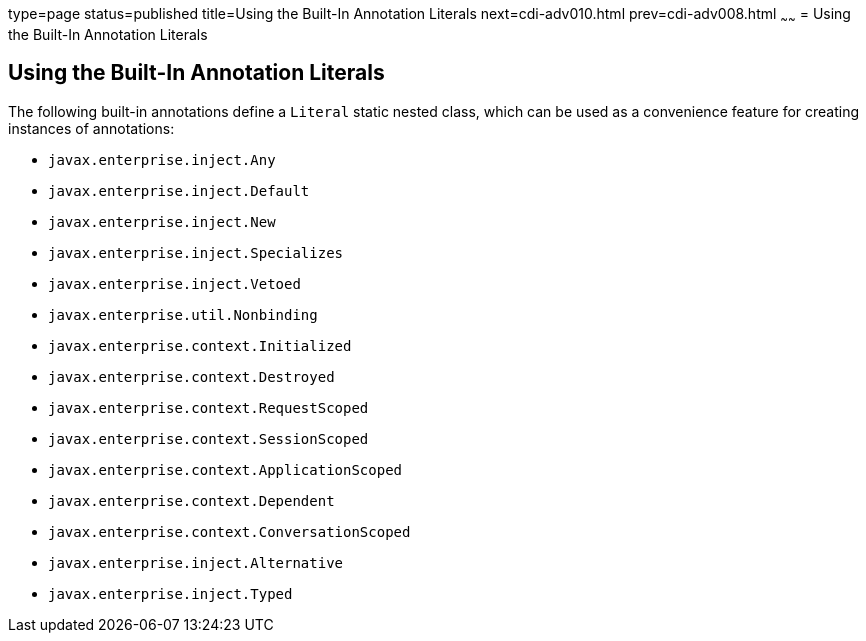 type=page
status=published
title=Using the Built-In Annotation Literals
next=cdi-adv010.html
prev=cdi-adv008.html
~~~~~~
= Using the Built-In Annotation Literals

[[using-the-built-in-annotation-literals]]
Using the Built-In Annotation Literals
--------------------------------------

The following built-in annotations define a `Literal` static nested class, which can be used as a convenience feature for creating instances of annotations:

* `javax.enterprise.inject.Any`
* `javax.enterprise.inject.Default`
* `javax.enterprise.inject.New`
* `javax.enterprise.inject.Specializes`
* `javax.enterprise.inject.Vetoed`
* `javax.enterprise.util.Nonbinding`
* `javax.enterprise.context.Initialized`
* `javax.enterprise.context.Destroyed`
* `javax.enterprise.context.RequestScoped`
* `javax.enterprise.context.SessionScoped`
* `javax.enterprise.context.ApplicationScoped`
* `javax.enterprise.context.Dependent`
* `javax.enterprise.context.ConversationScoped`
* `javax.enterprise.inject.Alternative`
* `javax.enterprise.inject.Typed`

